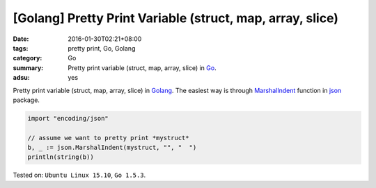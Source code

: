 [Golang] Pretty Print Variable (struct, map, array, slice)
##########################################################

:date: 2016-01-30T02:21+08:00
:tags: pretty print, Go, Golang
:category: Go
:summary: Pretty print variable (struct, map, array, slice) in Go_.
:adsu: yes

Pretty print variable (struct, map, array, slice) in Golang_.
The easiest way is through MarshalIndent_ function in json_ package.

.. code-block:: go

  import "encoding/json"

  // assume we want to pretty print *mystruct*
  b, _ := json.MarshalIndent(mystruct, "", "  ")
  println(string(b))


Tested on: ``Ubuntu Linux 15.10``, ``Go 1.5.3``.

.. _Go: https://golang.org/
.. _Golang: https://golang.org/
.. _MarshalIndent: https://golang.org/pkg/encoding/json/#MarshalIndent
.. _json: https://golang.org/pkg/encoding/json/

